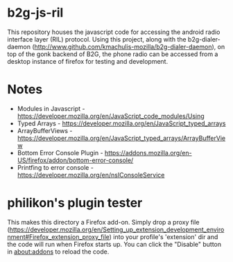 * b2g-js-ril

This repository houses the javascript code for accessing the android
radio interface layer (RIL) protocol. Using this project, along with
the b2g-dialer-daemon
(http://www.github.com/kmachulis-mozilla/b2g-dialer-daemon), on top of
the gonk backend of B2G, the phone radio can be accessed from a
desktop instance of firefox for testing and development.

* Notes

- Modules in Javascript - https://developer.mozilla.org/en/JavaScript_code_modules/Using
- Typed Arrays - https://developer.mozilla.org/en/JavaScript_typed_arrays
- ArrayBufferViews - https://developer.mozilla.org/en/JavaScript_typed_arrays/ArrayBufferView
- Bottom Error Console Plugin - https://addons.mozilla.org/en-US/firefox/addon/bottom-error-console/
- Printfing to error console - https://developer.mozilla.org/en/nsIConsoleService

* philikon's plugin tester 
This makes this directory a Firefox add-on. Simply drop a proxy file
(https://developer.mozilla.org/en/Setting_up_extension_development_environment#Firefox_extension_proxy_file)
into your profile's 'extension' dir and the code will run when Firefox
starts up. You can click the "Disable" button in about:addons to
reload the code.
